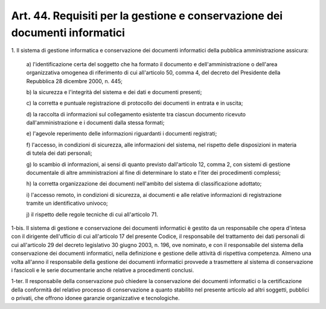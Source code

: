 
.. _art44:

Art. 44. Requisiti per la gestione e conservazione dei documenti informatici
^^^^^^^^^^^^^^^^^^^^^^^^^^^^^^^^^^^^^^^^^^^^^^^^^^^^^^^^^^^^^^^^^^^^^^^^^^^^



1\. Il sistema di gestione informatica e conservazione dei
documenti informatici della pubblica amministrazione assicura:

   a\) l'identificazione certa del soggetto che ha formato il
   documento e dell'amministrazione o dell'area organizzativa omogenea
   di riferimento di cui all'articolo 50, comma 4, del decreto del
   Presidente della Repubblica 28 dicembre 2000, n. 445;

   b\) la sicurezza e l'integrità del sistema e dei dati e documenti
   presenti;

   c\) la corretta e puntuale registrazione di protocollo dei
   documenti in entrata e in uscita;

   d\) la raccolta di informazioni sul collegamento esistente tra
   ciascun documento ricevuto dall'amministrazione e i documenti dalla
   stessa formati;

   e\) l'agevole reperimento delle informazioni riguardanti i
   documenti registrati;

   f\) l'accesso, in condizioni di sicurezza, alle informazioni del
   sistema, nel rispetto delle disposizioni in materia di tutela dei
   dati personali;

   g\) lo scambio di informazioni, ai sensi di quanto previsto
   dall'articolo 12, comma 2, con sistemi di gestione documentale di
   altre amministrazioni al fine di determinare lo stato e l'iter dei
   procedimenti complessi;

   h\) la corretta organizzazione dei documenti nell'ambito del
   sistema di classificazione adottato;

   i\) l'accesso remoto, in condizioni di sicurezza, ai documenti e
   alle relative informazioni di registrazione tramite un identificativo
   univoco;

   j\) il rispetto delle regole tecniche di cui all'articolo 71.

1-bis\. Il sistema di gestione e conservazione dei documenti
informatici è gestito da un responsabile che opera d'intesa con il
dirigente dell'ufficio di cui all'articolo 17 del presente Codice, il
responsabile del trattamento dei dati personali di cui all'articolo
29 del decreto legislativo 30 giugno 2003, n. 196, ove nominato, e
con il responsabile del sistema della conservazione dei documenti
informatici, nella definizione e gestione delle attività di
rispettiva competenza. Almeno una volta all'anno il responsabile
della gestione dei documenti informatici provvede a trasmettere al
sistema di conservazione i fascicoli e le serie documentarie anche
relative a procedimenti conclusi.

1-ter\. Il responsabile della conservazione può chiedere la
conservazione dei documenti informatici o la certificazione della
conformità del relativo processo di conservazione a quanto stabilito
nel presente articolo ad altri soggetti, pubblici o privati, che
offrono idonee garanzie organizzative e tecnologiche.
